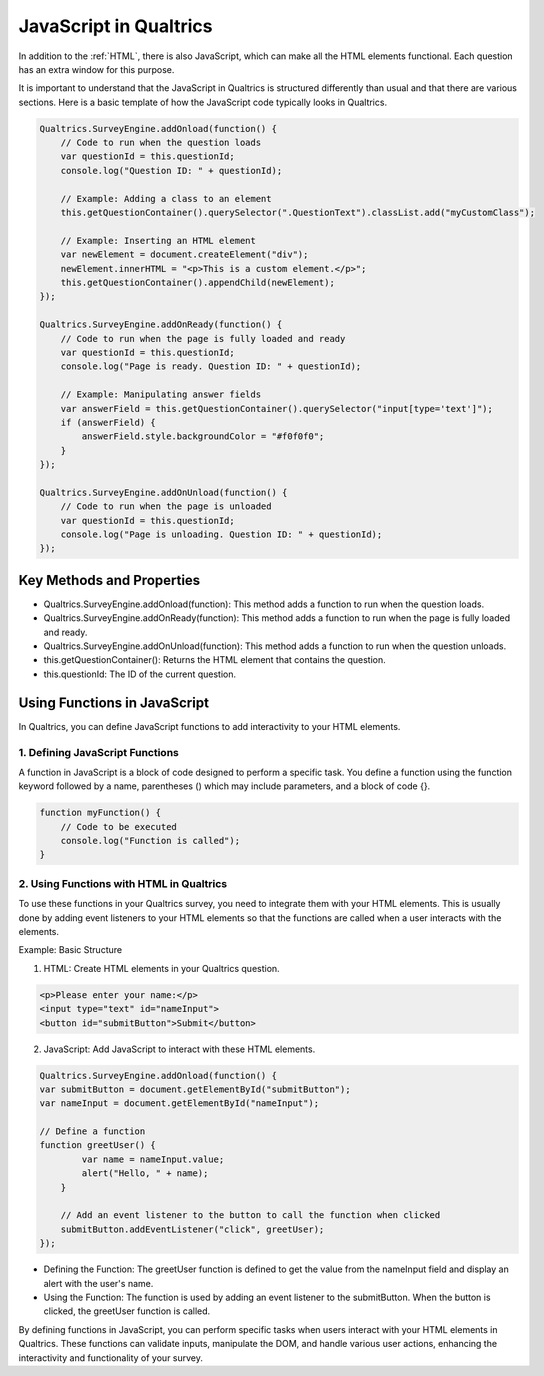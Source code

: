 .. _Javascript:

=============================================
JavaScript in Qualtrics
=============================================
In addition to the :ref:`HTML`, there is also JavaScript, which can make all the HTML elements functional. Each question has an extra window for this purpose.

.. image:: _static/JavaScriptImage1.png
  :width: 800

It is important to understand that the JavaScript in Qualtrics is structured differently than usual and that there are various sections.
Here is a basic template of how the JavaScript code typically looks in Qualtrics.

.. code-block:: console

    Qualtrics.SurveyEngine.addOnload(function() {
        // Code to run when the question loads
        var questionId = this.questionId;
        console.log("Question ID: " + questionId);

        // Example: Adding a class to an element
        this.getQuestionContainer().querySelector(".QuestionText").classList.add("myCustomClass");

        // Example: Inserting an HTML element
        var newElement = document.createElement("div");
        newElement.innerHTML = "<p>This is a custom element.</p>";
        this.getQuestionContainer().appendChild(newElement);
    });

    Qualtrics.SurveyEngine.addOnReady(function() {
        // Code to run when the page is fully loaded and ready
        var questionId = this.questionId;
        console.log("Page is ready. Question ID: " + questionId);

        // Example: Manipulating answer fields
        var answerField = this.getQuestionContainer().querySelector("input[type='text']");
        if (answerField) {
            answerField.style.backgroundColor = "#f0f0f0";
        }
    });

    Qualtrics.SurveyEngine.addOnUnload(function() {
        // Code to run when the page is unloaded
        var questionId = this.questionId;
        console.log("Page is unloading. Question ID: " + questionId);
    });

Key Methods and Properties
===========================
- Qualtrics.SurveyEngine.addOnload(function): This method adds a function to run when the question loads.
- Qualtrics.SurveyEngine.addOnReady(function): This method adds a function to run when the page is fully loaded and ready.
- Qualtrics.SurveyEngine.addOnUnload(function): This method adds a function to run when the question unloads.
- this.getQuestionContainer(): Returns the HTML element that contains the question.
- this.questionId: The ID of the current question.

Using Functions in JavaScript
=============================
In Qualtrics, you can define JavaScript functions to add interactivity to your HTML elements.

1. Defining JavaScript Functions
_____________________________________
A function in JavaScript is a block of code designed to perform a specific task. You define a function using the function keyword followed by a name, parentheses () which may include parameters, and a block of code {}.

.. code-block:: console

    function myFunction() {
        // Code to be executed
        console.log("Function is called");
    }

2. Using Functions with HTML in Qualtrics
____________________________________________________
To use these functions in your Qualtrics survey, you need to integrate them with your HTML elements.
This is usually done by adding event listeners to your HTML elements so that the functions are called when a user interacts with the elements.

Example: Basic Structure

1. HTML: Create HTML elements in your Qualtrics question.

.. code-block:: console

    <p>Please enter your name:</p>
    <input type="text" id="nameInput">
    <button id="submitButton">Submit</button>

2. JavaScript: Add JavaScript to interact with these HTML elements.

.. code-block:: console

    Qualtrics.SurveyEngine.addOnload(function() {
    var submitButton = document.getElementById("submitButton");
    var nameInput = document.getElementById("nameInput");

    // Define a function
    function greetUser() {
            var name = nameInput.value;
            alert("Hello, " + name);
        }

        // Add an event listener to the button to call the function when clicked
        submitButton.addEventListener("click", greetUser);
    });

- Defining the Function: The greetUser function is defined to get the value from the nameInput field and display an alert with the user's name.
- Using the Function: The function is used by adding an event listener to the submitButton. When the button is clicked, the greetUser function is called.

By defining functions in JavaScript, you can perform specific tasks when users interact with your HTML elements in Qualtrics.
These functions can validate inputs, manipulate the DOM, and handle various user actions, enhancing the interactivity and functionality of your survey.